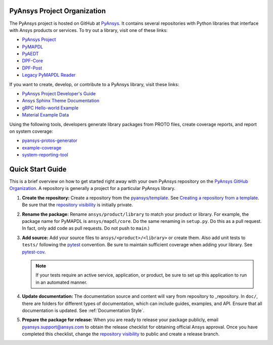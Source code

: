 ############################
PyAnsys Project Organization
############################

The PyAnsys project is hosted on GitHub at `PyAnsys
<https://github.com/pyansys>`_. It contains several repositories with 
Python libraries that interface with Ansys products or services. 
To try out a library, visit one of these links:

* `PyAnsys Project <https://docs.pyansys.com/>`_
* `PyMAPDL`_
* `PyAEDT`_
* `DPF-Core <https://github.com/pyansys/DPF-Core>`_
* `DPF-Post <https://github.com/pyansys/DPF-Post>`_
* `Legacy PyMAPDL Reader <https://github.com/pyansys/pymapdl-reader>`_

If you want to create, develop, or contribute to a PyAnsys library, 
visit these links:

* `PyAnsys Project Developer's Guide <https://github.com/pyansys/about>`_
* `Ansys Sphinx Theme Documentation <https://github.com/ansys/ansys-sphinx-theme>`_
* `gRPC Hello-world Example <https://github.com/pyansys/pyansys-helloworld>`_
* `Material Example Data <https://github.com/pyansys/example-data>`_

Using the following tools, developers generate library packages from 
PROTO files, create coverage reports, and report on system coverage:

* `pyansys-protos-generator <https://github.com/pyansys/pyansys-protos-generator>`_
* `example-coverage <https://github.com/pyansys/example-coverage>`_
* `system-reporting-tool <https://github.com/pyansys/system-reporting-tool>`_

#################
Quick Start Guide
#################

This is a brief overview on how to get started right away with your own PyAnsys
repository on the `PyAnsys GitHub Organization`_. A repository is generally a
project for a particular PyAnsys library.

#. **Create the repository:** Create a repository from the
   `pyansys/template`_.  See `Creating a repository from a template`_.
   Be sure that the `repository visibility`_ is initially private.
   
#. **Rename the package:** Rename ``ansys/product/library`` to match
   your product or library.  For example, the package name for
   PyMAPDL is ``ansys/mapdl/core``. Do the
   same renaming in ``setup.py``. Do this as a pull request.  In fact, only add
   code as pull requests. Do not push to ``main``.)

#. **Add source:** Add your source files to
   ``ansys/<product>/<library>`` or create them.  Also add unit tests to 
   ``tests/`` following the `pytest`_ convention. Be sure to maintain
   sufficient coverage when adding your library. See `pytest-cov`_.

   .. note::
      If your tests require an active service, application, or product,
      be sure to set up this application to run in an automated manner.

#. **Update documentation:** The documentation source and content will
   vary from repository to _repository. In ``doc/``, there are folders for
   different types of documentation, which can include guides, examples,
   and API. Ensure that all documentation is updated. See :ref:`Documentation
   Style`.

#. **Prepare the package for release:** When you are ready to release
   your package publicly, email `pyansys.support@ansys.com <pyansys.support@ansys.com>`_
   to obtain the release checklist for obtaining official Ansys approval.
   Once you have completed this checklist, change the `repository visibility`_
   to public and create a release branch.


.. todo::

   gRPC - Starting Guide

.. todo::

   C Extension - Starting Guide

.. todo::

   Others like requests, RPC, COM, etc.

.. _PyAEDT: https://github.com/pyansys/PyAEDT
.. _PyMAPDL: https://github.com/pyansys/pymapdl
.. _pytest-cov: https://pytest-cov.readthedocs.io/en/latest/reporting.html
.. _pyansys/template: https://github.com/pyansys/template
.. _Creating a repository from a template: https://docs.github.com/en/repositories/creating-and-managing-repositories/creating-a-repository-from-a-template
.. _repository visibility: https://docs.github.com/en/repositories/managing-your-repositorys-settings-and-features/managing-repository-settings/setting-repository-visibility
.. _PyAnsys GitHub Organization: https://github.com/pyansys
.. _pytest: https://pytest.org/
